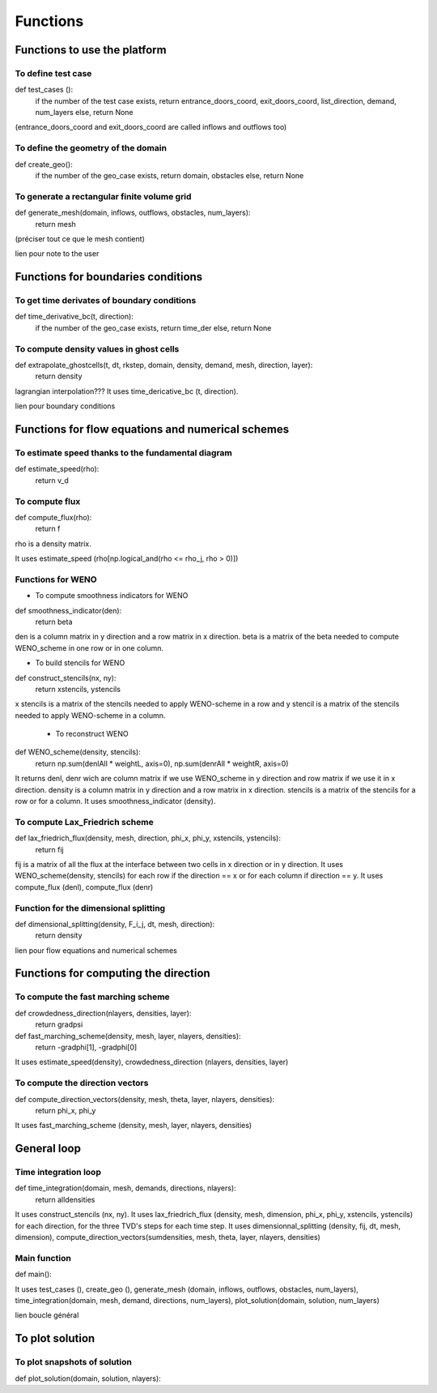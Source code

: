 Functions
^^^^^^^^^^^^^^^^^^^^^^^^^^^^^^^^^^^^

Functions to use the platform
~~~~~~~~~~~~~~~~~~~~~~~~~~~~~~~~~~~~~~~~~~~


To define test case
----------------------------------------------------

def test_cases ():
  if the number of the test case exists, return entrance_doors_coord, exit_doors_coord, list_direction, demand, num_layers
  else, return None
(entrance_doors_coord and exit_doors_coord are called inflows and outflows too)

To define the geometry of the domain
-------------------------------------------------

def create_geo():
  if the number of the geo_case exists, return domain, obstacles
  else, return None
  
To generate a rectangular finite volume grid
----------------------------------------------

def generate_mesh(domain, inflows, outflows, obstacles, num_layers):
  return mesh
(préciser tout ce que le mesh contient)

lien pour note to the user

Functions for boundaries conditions
~~~~~~~~~~~~~~~~~~~~~~~~~~~~~~~~~~~~~


To get time derivates of boundary conditions
----------------------------------------------

def time_derivative_bc(t, direction):
  if the number of the geo_case exists, return time_der
  else, return None
  

To compute density values in ghost cells
-------------------------------------------

def extrapolate_ghostcells(t, dt, rkstep, domain, density, demand, mesh, direction, layer):
  return density
lagrangian interpolation???
It uses time_dericative_bc (t, direction).

lien pour boundary conditions

Functions for flow equations and numerical schemes
~~~~~~~~~~~~~~~~~~~~~~~~~~~~~~~~~~~~~~~~~~~~~~~~~~

To estimate speed thanks to the fundamental diagram
----------------------------------------------------

def estimate_speed(rho):
  return v_d
  
To compute flux
-----------------

def compute_flux(rho):
  return f
rho is a density matrix.

It uses estimate_speed (rho[np.logical_and(rho <= rho_j, rho > 0)])

Functions for WENO
-------------------------------------------

- To compute smoothness indicators for WENO
def smoothness_indicator(den):
  return beta
den is a column matrix in y direction and a row matrix in x direction.
beta is a matrix of the beta needed to compute WENO_scheme in one row or in one column.

- To build stencils for WENO
def construct_stencils(nx, ny):
  return xstencils, ystencils
x stencils is a matrix of the stencils needed to apply WENO-scheme in a row and y stencil is a matrix of the stencils needed to apply WENO-scheme in a column.
 
 - To reconstruct WENO
def WENO_scheme(density, stencils):
  return np.sum(denlAll * weightL, axis=0), np.sum(denrAll * weightR, axis=0)
It returns denl, denr wich are column matrix if we use WENO_scheme in y direction and row matrix if we use it in x direction.
density is a column matrix in y direction and a row matrix in x direction. stencils is a matrix of the stencils for a row or for a column. 
It uses smoothness_indicator (density).

To compute Lax_Friedrich scheme
---------------------------------

def lax_friedrich_flux(density, mesh, direction, phi_x, phi_y, xstencils, ystencils):
  return fij
fij is a matrix of all the flux at the interface between two cells in x direction or in y direction.
It uses WENO_scheme(density, stencils) for each row if the direction == x or for each column if direction == y.
It uses compute_flux (denl), compute_flux (denr)

Function for the dimensional splitting
---------------------------------------

def dimensional_splitting(density, F_i_j, dt, mesh, direction):
  return density

lien pour flow equations and numerical schemes

Functions for computing the direction
~~~~~~~~~~~~~~~~~~~~~~~~~~~~~~~~~~~~~~~~

To compute the fast marching scheme
-------------------------------------

def crowdedness_direction(nlayers, densities, layer):
    return gradpsi


def fast_marching_scheme(density, mesh, layer, nlayers, densities):
  return -gradphi[1], -gradphi[0]
It uses estimate_speed(density), crowdedness_direction (nlayers, densities, layer)

To compute the direction vectors
---------------------------------
 
def compute_direction_vectors(density, mesh, theta, layer, nlayers, densities):
  return phi_x, phi_y
It uses fast_marching_scheme (density, mesh, layer, nlayers, densities)
  
General loop
~~~~~~~~~~~~~~

Time integration loop
------------------------------

def time_integration(domain, mesh, demands, directions, nlayers):
  return alldensities
It uses construct_stencils (nx, ny). 
It uses lax_friedrich_flux (density, mesh, dimension, phi_x, phi_y, xstencils, ystencils) for each direction, for the three TVD's steps for each time step.
It uses dimensionnal_splitting (density, fij, dt, mesh, dimension), compute_direction_vectors(sumdensities, mesh, theta, layer, nlayers, densities)
  
Main function
-----------------------------------

def main():

It uses test_cases (), create_geo (), generate_mesh (domain, inflows, outflows, obstacles, num_layers), time_integration(domain, mesh, demand, directions, num_layers), plot_solution(domain, solution, num_layers)


lien boucle général
  
To plot solution
~~~~~~~~~~~~~~~~~~~~~~~~~~~~~~~~~~~~~~~~~~~

To plot snapshots of solution
-------------------------------

def plot_solution(domain, solution, nlayers):
